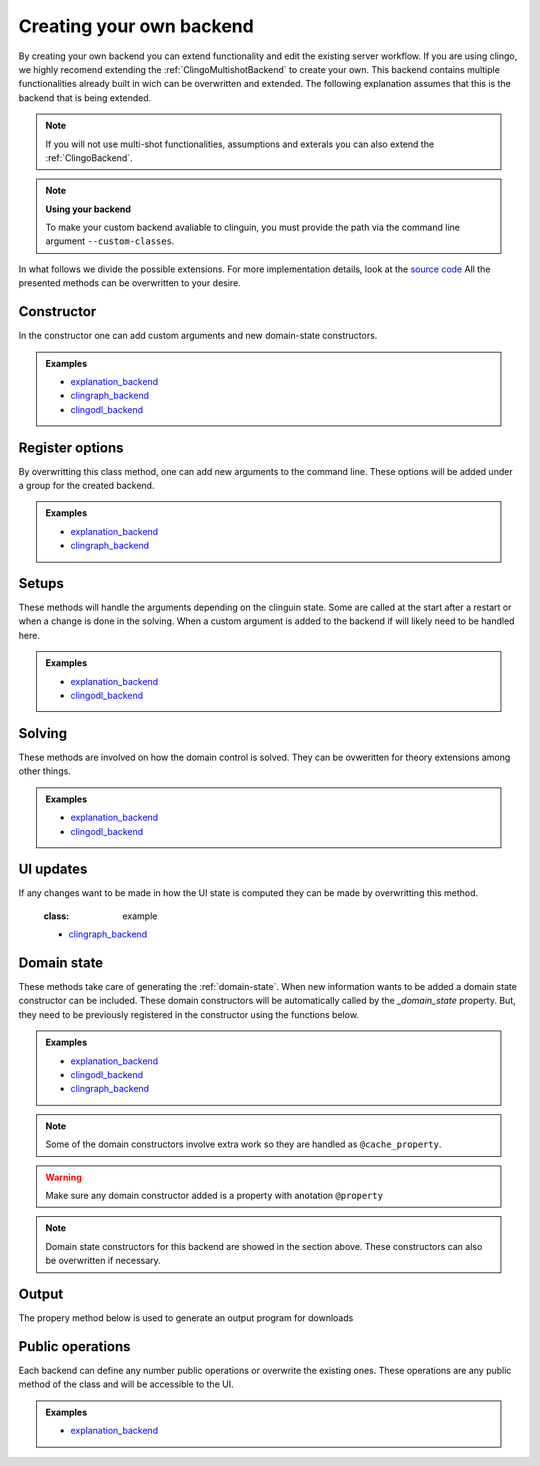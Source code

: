 Creating your own backend
-------------------------

By creating your own backend you can extend functionality and edit the existing server workflow. 
If you are using clingo, we highly recomend extending the  :ref:`ClingoMultishotBackend` to create your own. 
This backend contains multiple functionalities already built in wich can be overwritten and extended. 
The following explanation assumes that this is the backend that is being extended. 

.. note::

    If you will not use multi-shot functionalities, assumptions and exterals
    you can also extend the :ref:`ClingoBackend`.

.. note:: **Using your backend**

    To make your custom backend avaliable to clinguin, you must provide the path via the command line argument ``--custom-classes``.

In what follows we divide the possible extensions. For more implementation details, look at the 
`source code <https://github.com/krr-up/clinguin/tree/master/clinguin/server/application/backends/clingo_multishot_backend>`_
All the presented methods can be overwritten to your desire. 


Constructor
++++++++++++

In the constructor one can add custom arguments and new domain-state constructors. 

.. admonition:: Examples
    :class: example

    * `explanation_backend <https://github.com/krr-up/clinguin/tree/master/clinguin/server/application/backends/explanation_backend.py>`_
    * `clingraph_backend <https://github.com/krr-up/clinguin/tree/master/clinguin/server/application/backends/clingraph_backend.py>`_
    * `clingodl_backend <https://github.com/krr-up/clinguin/tree/master/clinguin/server/application/backends/clingodl_backend.py>`_

.. automethod:: ClingoMultishotBackend.__init__


Register options
++++++++++++++++

By overwritting this class method, one can add new arguments to the command line.
These options will be added under a group for the created backend.

.. admonition:: Examples
    :class: example

    * `explanation_backend <https://github.com/krr-up/clinguin/tree/master/clinguin/server/application/backends/explanation_backend.py>`_
    * `clingraph_backend <https://github.com/krr-up/clinguin/tree/master/clinguin/server/application/backends/clingraph_backend.py>`_

.. automethod:: ClingoMultishotBackend.register_options

Setups
++++++

These methods will handle the arguments depending on the clinguin state.
Some are called at the start after a restart or when a change is done in the solving.
When a custom argument is added to the backend if will likely need to be handled here.

.. admonition:: Examples
    :class: example

    * `explanation_backend <https://github.com/krr-up/clinguin/tree/master/clinguin/server/application/backends/explanation_backend.py>`_
    * `clingodl_backend <https://github.com/krr-up/clinguin/tree/master/clinguin/server/application/backends/clingodl_backend.py>`_


.. automethod:: ClingoMultishotBackend._init_setup

.. automethod:: ClingoMultishotBackend._init_ctl

.. automethod:: ClingoMultishotBackend._outdate

.. automethod:: ClingoMultishotBackend._is_browsing


Solving
+++++++

These methods are involved on how the domain control is solved.
They can be ovweritten for theory extensions among other things.

.. admonition:: Examples
    :class: example

    * `explanation_backend <https://github.com/krr-up/clinguin/tree/master/clinguin/server/application/backends/explanation_backend.py>`_
    * `clingodl_backend <https://github.com/krr-up/clinguin/tree/master/clinguin/server/application/backends/clingodl_backend.py>`_

.. automethod:: ClingoMultishotBackend._ground

.. automethod:: ClingoMultishotBackend._prepare

.. automethod:: ClingoMultishotBackend._on_model

.. automethod:: ClingoMultishotBackend._add_atom


UI updates
++++++++++

If any changes want to be made in how the UI state is computed they
can be made by overwritting this method. 

    .. admonition:: Examples
    :class: example

    * `clingraph_backend <https://github.com/krr-up/clinguin/tree/master/clinguin/server/application/backends/clingraph_backend.py>`_


.. automethod:: ClingoMultishotBackend._update_ui_state


Domain state
++++++++++++

These methods take care of generating the :ref:`domain-state`.
When new information wants to be added a domain state constructor can be included. 
These domain constructors will be automatically called by the `_domain_state` property.
But, they need to be previously registered in the constructor using the functions below.

.. admonition:: Examples
    :class: example

    * `explanation_backend <https://github.com/krr-up/clinguin/tree/master/clinguin/server/application/backends/explanation_backend.py>`_
    * `clingodl_backend <https://github.com/krr-up/clinguin/tree/master/clinguin/server/application/backends/clingodl_backend.py>`_
    * `clingraph_backend <https://github.com/krr-up/clinguin/tree/master/clinguin/server/application/backends/clingraph_backend.py>`_

.. note::

    Some of the domain constructors involve extra work so they are handled as ``@cache_property``.

.. warning::

    Make sure any domain constructor added is a property with anotation ``@property``
    
.. automethod:: ClingoMultishotBackend._add_domain_state_constructor

.. automethod:: ClingoMultishotBackend._clear_cache

.. note::

    Domain state constructors for this backend are showed in the section above.
    These constructors can also be overwritten if necessary.

Output
++++++

The propery method below is used to generate an output program for downloads 

.. automethod:: ClingoMultishotBackend._output_prg


Public operations
+++++++++++++++++

Each backend can define any number public operations or overwrite the existing ones.
These operations are any public method of the class and will be accessible to the UI.

.. admonition:: Examples
    :class: example

    * `explanation_backend <https://github.com/krr-up/clinguin/tree/master/clinguin/server/application/backends/explanation_backend.py>`_
